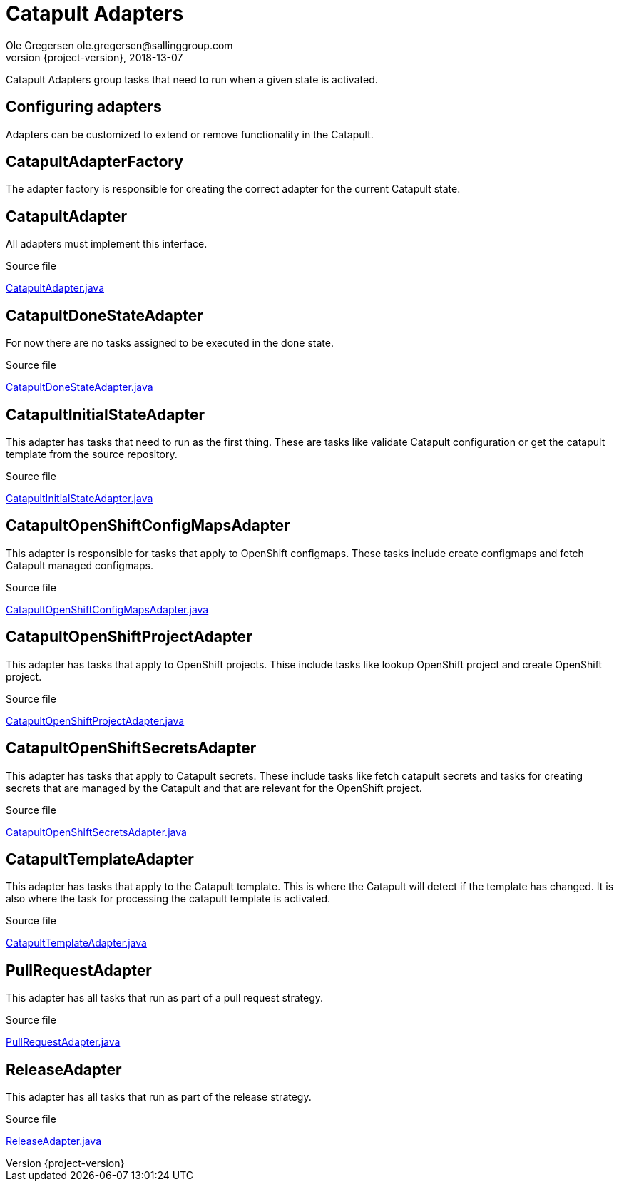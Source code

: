 = Catapult Adapters
Ole Gregersen ole.gregersen@sallinggroup.com
2018-13-07
:revnumber: {project-version}
:example-caption!:
ifndef::imagesdir[:imagesdir: images]
ifndef::sourcedir[:sourcedir: ../../main/java]

Catapult Adapters group tasks that need to run when a given state is activated.

== Configuring adapters
Adapters can be customized to extend or remove functionality in the Catapult.

== CatapultAdapterFactory
The adapter factory is responsible for creating the correct adapter for the current Catapult state.

== CatapultAdapter
All adapters must implement this interface.

.Source file
link:../../src/main/java/dk/theknights/catapult/strategies/adapter/CatapultAdapter.java[CatapultAdapter.java]

== CatapultDoneStateAdapter
For now there are no tasks assigned to be executed in the done state.

.Source file
link:../../src/main/java/dk/theknights/catapult/strategies/adapter/CatapultDoneStateAdapter.java[CatapultDoneStateAdapter.java]

== CatapultInitialStateAdapter
This adapter has tasks that need to run as the first thing. These are tasks like validate Catapult configuration or get
the catapult template from the source repository.

.Source file
link:../../src/main/java/dk/theknights/catapult/strategies/adapter/CatapultInitialStateAdapter.java[CatapultInitialStateAdapter.java]

== CatapultOpenShiftConfigMapsAdapter
This adapter is responsible for tasks that apply to OpenShift configmaps. These tasks include create configmaps and fetch Catapult managed configmaps.

.Source file
link:../../src/main/java/dk/theknights/catapult/strategies/adapter/CatapultOpenShiftConfigMapsAdapter.java[CatapultOpenShiftConfigMapsAdapter.java]

== CatapultOpenShiftProjectAdapter
This adapter has tasks that apply to OpenShift projects. Thise include tasks like lookup OpenShift project and create OpenShift project.

.Source file
link:../../src/main/java/dk/theknights/catapult/strategies/adapter/CatapultOpenShiftProjectAdapter.java[CatapultOpenShiftProjectAdapter.java]

== CatapultOpenShiftSecretsAdapter
This adapter has tasks that apply to Catapult secrets. These include tasks like fetch catapult secrets and tasks for
creating secrets that are managed by the Catapult and that are relevant for the OpenShift project.

.Source file
link:../../src/main/java/dk/theknights/catapult/strategies/adapter/CatapultOpenShiftSecretsAdapter.java[CatapultOpenShiftSecretsAdapter.java]

== CatapultTemplateAdapter
This adapter has tasks that apply to the Catapult template. This is where the Catapult will detect if the template has
changed. It is also where the task for processing the catapult template is activated.

.Source file
link:../../src/main/java/dk/theknights/catapult/strategies/adapter/CatapultTemplateAdapter.java[CatapultTemplateAdapter.java]

== PullRequestAdapter
This adapter has all tasks that run as part of a pull request strategy.

.Source file
link:../../src/main/java/dk/theknights/catapult/strategies/adapter/PullRequestAdapter.java[PullRequestAdapter.java]

== ReleaseAdapter
This adapter has all tasks that run as part of the release strategy.

.Source file
link:../../src/main/java/dk/theknights/catapult/strategies/adapter/ReleaseAdapter.java[ReleaseAdapter.java]

